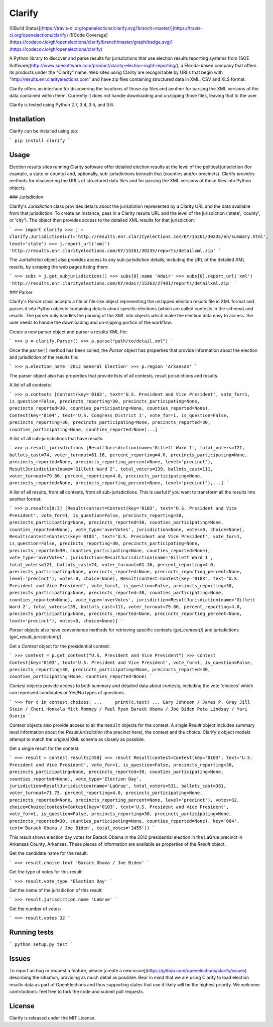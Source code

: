Clarify
=======

[![Build Status](https://travis-ci.org/openelections/clarify.svg?branch=master)](https://travis-ci.org/openelections/clarify)
[![Code Coverage](https://codecov.io/gh/openelections/clarify/branch/master/graph/badge.svg)](https://codecov.io/gh/openelections/clarify)

A Python library to discover and parse results for jurisdictions that use election results reporting systems from [SOE Software](http://www.soesoftware.com/product/clarity-election-night-reporting/), a Florida-based company that offers its products under the "Clarity" name. Web sites using Clarity are recognizable by URLs that begin with "http://results.enr.clarityelections.com" and have zip files containing structured data in XML, CSV and XLS format.

Clarify offers an interface for discovering the locations of those zip files and another for parsing the XML versions of the data contained within them. Currently it does not handle downloading and unzipping those files, leaving that to the user.

Clarify is tested using Python 2.7, 3.4, 3.5, and 3.6.

Installation
-------------

Clarify can be installed using pip:

```
pip install clarify
```

Usage
-----

Election results sites running Clarity software offer detailed election results at the level of the political jurisdiction (for example, a state or county) and, optionally, sub-jurisdictions beneath that (counties and/or precincts). Clarify provides methods for discovering the URLs of structured data files and for parsing the XML versions of those files into Python objects.

### Jurisdiction

Clarify's `Jurisdiction` class provides details about the jurisdiction represented by a Clarity URL and the data available from that jurisdiction. To create an instance, pass in a Clarity results URL and the level of the jurisdiction ('state', 'county', or 'city'). The object then provides access to the detailed XML results for that jurisdiction:

```
>>> import clarify
>>> j = clarify.Jurisdiction(url='http://results.enr.clarityelections.com/KY/15261/30235/en/summary.html', level='state')
>>> j.report_url('xml')
'http://results.enr.clarityelections.com/KY/15261/30235/reports/detailxml.zip'
```

The `Jurisdiction` object also provides access to any sub-jurisdiction details, including the URL of the detailed XML results, by scraping the web pages listing them:

```
>>> subs = j.get_subjurisdictions()
>>> subs[0].name
'Adair'
>>> subs[0].report_url('xml')
'http://results.enr.clarityelections.com/KY/Adair/15263/27401/reports/detailxml.zip'
```

### Parser

Clarify's `Parser` class accepts a file or file-like object representing the unzipped election results file in XML format and parses it into Python objects containing details about specific elections (which are called contests in the schema) and results.  The parser only handles the parsing of the XML into objects which make the election data easy to access.  the user needs to handle the downloading and un-zipping portion of the workflow.

Create a new parser object and parser a results XML file:

```
>>> p = clarify.Parser()
>>> p.parse("path/to/detail.xml")
```

Once the ``parse()`` method has been called, the `Parser` object has properties that provide information about the election and jurisdiction of the results file:

```
>>> p.election_name
'2012 General Election'
>>> p.region
'Arkansas'
```

The parser object also has properties that provide lists of all contests, result jurisdictions and results.

A list of all contests:


```
>>> p.contests
[Contest(key='0103', text='U.S. President and Vice President', vote_for=1, is_question=False, precincts_reporting=30, precincts_participating=None, precincts_reported=30, counties_participating=None, counties_reported=None), Contest(key='0104', text='U.S. Congress District 1', vote_for=1, is_question=False, precincts_reporting=30, precincts_participating=None, precincts_reported=30, counties_participating=None, counties_reported=None)...]
```

A list of all sub-jurisdictions that have results:

```
>>> p.result_jurisdictions
[ResultJurisdiction(name='Gillett Ward 1', total_voters=121, ballots_cast=74, voter_turnout=61.16, percent_reporting=4.0, precincts_participating=None, precincts_reported=None, precincts_reporting_percent=None, level='precinct'), ResultJurisdiction(name='Gillett Ward 2', total_voters=139, ballots_cast=111, voter_turnout=79.86, percent_reporting=4.0, precincts_participating=None, precincts_reported=None, precincts_reporting_percent=None, level='precinct'),...]
```

A list of all results, from all contests, from all sub-jurisdictions.  This is useful if you want to transform all the results into another format:

```
>>> p.results[0:3]
[Result(contest=Contest(key='0103', text='U.S. President and Vice President', vote_for=1, is_question=False, precincts_reporting=30, precincts_participating=None, precincts_reported=30, counties_participating=None, counties_reported=None), vote_type='overVotes', jurisdiction=None, votes=0, choice=None), Result(contest=Contest(key='0103', text='U.S. President and Vice President', vote_for=1, is_question=False, precincts_reporting=30, precincts_participating=None, precincts_reported=30, counties_participating=None, counties_reported=None), vote_type='overVotes', jurisdiction=ResultJurisdiction(name='Gillett Ward 1', total_voters=121, ballots_cast=74, voter_turnout=61.16, percent_reporting=4.0, precincts_participating=None, precincts_reported=None, precincts_reporting_percent=None, level='precinct'), votes=0, choice=None), Result(contest=Contest(key='0103', text='U.S. President and Vice President', vote_for=1, is_question=False, precincts_reporting=30, precincts_participating=None, precincts_reported=30, counties_participating=None, counties_reported=None), vote_type='overVotes', jurisdiction=ResultJurisdiction(name='Gillett Ward 2', total_voters=139, ballots_cast=111, voter_turnout=79.86, percent_reporting=4.0, precincts_participating=None, precincts_reported=None, precincts_reporting_percent=None, level='precinct'), votes=0, choice=None)]
```

`Parser` objects also have convenience methods for retrieving specific contests (`get_contest()`) and jurisdictions (`get_result_jurisdiction()`).

Get a `Contest` object for the presidential contest:

```
>>> contest = p.get_contest("U.S. President and Vice President")
>>> contest
Contest(key='0103', text='U.S. President and Vice President', vote_for=1, is_question=False, precincts_reporting=30, precincts_participating=None, precincts_reported=30, counties_participating=None, counties_reported=None)
```

`Contest` objects provide access to both summary and detailed data about contests, including the vote 'choices' which can represent candidates or Yes/No types of questions.

```
>>> for c in contest.choices:
...     print(c.text)
...
Gary Johnson / James P. Gray
Jill Stein / Cheri Honkala
Mitt Romney / Paul Ryan
Barack Obama / Joe Biden
Peta Lindsay / Yari Osorio
```

`Contest` objects also provide access to all the ``Result`` objects for the contest. A single `Result` object includes summary level information about the `ResultJurisdiction` (the precinct here), the contest and the choice. Clarify's object models attempt to match the original XML schema as closely as possible.

Get a single result for the contest:

```
>>> result = contest.results[450]
>>> result
Result(contest=Contest(key='0103', text='U.S. President and Vice President', vote_for=1, is_question=False, precincts_reporting=30, precincts_participating=None, precincts_reported=30, counties_participating=None, counties_reported=None), vote_type='Election Day', jurisdiction=ResultJurisdiction(name='LaGrue', total_voters=531, ballots_cast=381, voter_turnout=71.75, percent_reporting=4.0, precincts_participating=None, precincts_reported=None, precincts_reporting_percent=None, level='precinct'), votes=32, choice=Choice(contest=Contest(key='0103', text='U.S. President and Vice President', vote_for=1, is_question=False, precincts_reporting=30, precincts_participating=None, precincts_reported=30, counties_participating=None, counties_reported=None), key='004', text='Barack Obama / Joe Biden', total_votes='2455'))
```

This result shows election day votes for Barack Obama in the 2012 presidential election in the LaGrue precinct in Arkansas County, Arkansas.  These pieces of information are available as properties of the `Result` object.

Get the candidate name for the result:

```
>>> result.choice.text
'Barack Obama / Joe Biden'
```

Get the type of votes for this result:

```
>>> result.vote_type
'Election Day'
```

Get the name of the jurisdiction of this result:

```
>>> result.jurisdiction.name
'LaGrue'
```

Get the number of votes:

```
>>> result.votes
32
```

Running tests
-------------

```
python setup.py test
```

Issues
------

To report an bug or request a feature, please [create a new issue](https://github.com/openelections/clarify/issues) describing the situation, providing as much detail as possible. Bear in mind that we are using Clarify to load election results data as part of OpenElections and thus supporting states that use it likely will be the highest priority. We welcome contributions: feel free to fork the code and submit pull requests.

License
-------

Clarify is released under the MIT License.



